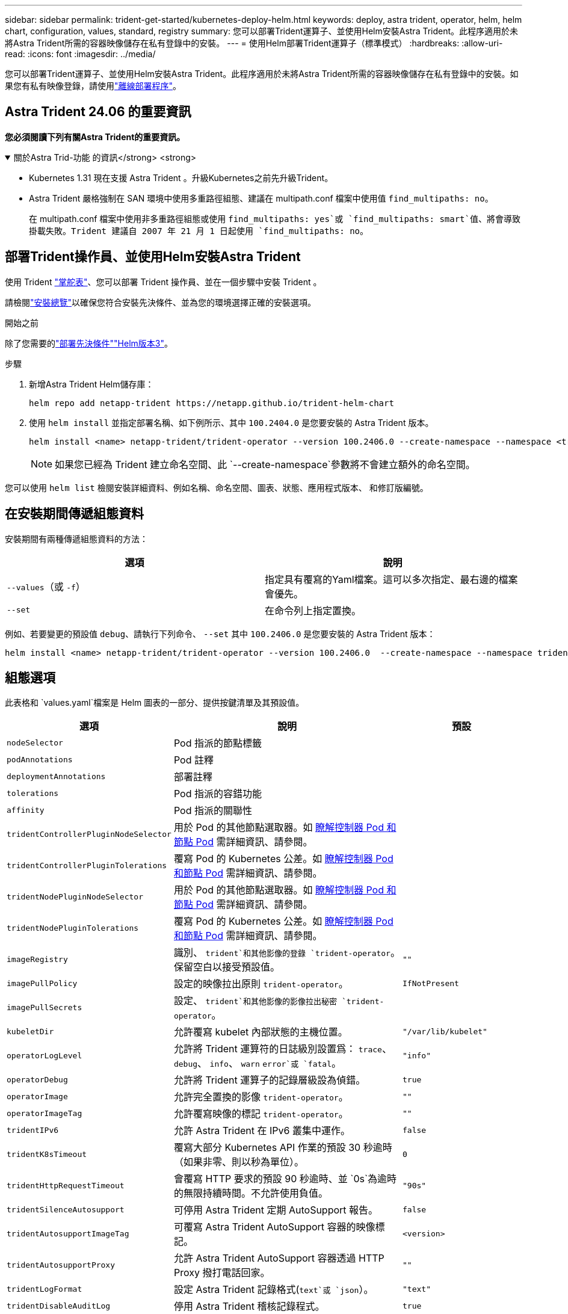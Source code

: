 ---
sidebar: sidebar 
permalink: trident-get-started/kubernetes-deploy-helm.html 
keywords: deploy, astra trident, operator, helm, helm chart, configuration, values, standard, registry 
summary: 您可以部署Trident運算子、並使用Helm安裝Astra Trident。此程序適用於未將Astra Trident所需的容器映像儲存在私有登錄中的安裝。 
---
= 使用Helm部署Trident運算子（標準模式）
:hardbreaks:
:allow-uri-read: 
:icons: font
:imagesdir: ../media/


[role="lead"]
您可以部署Trident運算子、並使用Helm安裝Astra Trident。此程序適用於未將Astra Trident所需的容器映像儲存在私有登錄中的安裝。如果您有私有映像登錄，請使用link:kubernetes-deploy-helm-mirror.html["離線部署程序"]。



== Astra Trident 24.06 的重要資訊

*您必須閱讀下列有關Astra Trident的重要資訊。*

.關於Astra Trid-功能 的資訊</strong> <strong>
[%collapsible%open]
====
* Kubernetes 1.31 現在支援 Astra Trident 。升級Kubernetes之前先升級Trident。
* Astra Trident 嚴格強制在 SAN 環境中使用多重路徑組態、建議在 multipath.conf 檔案中使用值 `find_multipaths: no`。
+
在 multipath.conf 檔案中使用非多重路徑組態或使用 `find_multipaths: yes`或 `find_multipaths: smart`值、將會導致掛載失敗。Trident 建議自 2007 年 21 月 1 日起使用 `find_multipaths: no`。



====


== 部署Trident操作員、並使用Helm安裝Astra Trident

使用 Trident link:https://artifacthub.io/packages/helm/netapp-trident/trident-operator["掌舵表"^]、您可以部署 Trident 操作員、並在一個步驟中安裝 Trident 。

請檢閱link:../trident-get-started/kubernetes-deploy.html["安裝總覽"]以確保您符合安裝先決條件、並為您的環境選擇正確的安裝選項。

.開始之前
除了您需要的link:../trident-get-started/kubernetes-deploy.html#before-you-deploy["部署先決條件"]link:https://v3.helm.sh/["Helm版本3"^]。

.步驟
. 新增Astra Trident Helm儲存庫：
+
[listing]
----
helm repo add netapp-trident https://netapp.github.io/trident-helm-chart
----
. 使用 `helm install` 並指定部署名稱、如下例所示、其中 `100.2404.0` 是您要安裝的 Astra Trident 版本。
+
[listing]
----
helm install <name> netapp-trident/trident-operator --version 100.2406.0 --create-namespace --namespace <trident-namespace>
----
+

NOTE: 如果您已經為 Trident 建立命名空間、此 `--create-namespace`參數將不會建立額外的命名空間。



您可以使用 `helm list` 檢閱安裝詳細資料、例如名稱、命名空間、圖表、狀態、應用程式版本、 和修訂版編號。



== 在安裝期間傳遞組態資料

安裝期間有兩種傳遞組態資料的方法：

[cols="2"]
|===
| 選項 | 說明 


| `--values`（或 `-f`）  a| 
指定具有覆寫的Yaml檔案。這可以多次指定、最右邊的檔案會優先。



| `--set`  a| 
在命令列上指定置換。

|===
例如、若要變更的預設值 `debug`、請執行下列命令、 `--set` 其中 `100.2406.0` 是您要安裝的 Astra Trident 版本：

[listing]
----
helm install <name> netapp-trident/trident-operator --version 100.2406.0  --create-namespace --namespace trident --set tridentDebug=true
----


== 組態選項

此表格和 `values.yaml`檔案是 Helm 圖表的一部分、提供按鍵清單及其預設值。

[cols="1,2,1"]
|===
| 選項 | 說明 | 預設 


| `nodeSelector` | Pod 指派的節點標籤 |  


| `podAnnotations` | Pod 註釋 |  


| `deploymentAnnotations` | 部署註釋 |  


| `tolerations` | Pod 指派的容錯功能 |  


| `affinity` | Pod 指派的關聯性 |  


| `tridentControllerPluginNodeSelector` | 用於 Pod 的其他節點選取器。如 <<瞭解控制器 Pod 和節點 Pod>> 需詳細資訊、請參閱。 |  


| `tridentControllerPluginTolerations` | 覆寫 Pod 的 Kubernetes 公差。如 <<瞭解控制器 Pod 和節點 Pod>> 需詳細資訊、請參閱。 |  


| `tridentNodePluginNodeSelector` | 用於 Pod 的其他節點選取器。如 <<瞭解控制器 Pod 和節點 Pod>> 需詳細資訊、請參閱。 |  


| `tridentNodePluginTolerations` | 覆寫 Pod 的 Kubernetes 公差。如 <<瞭解控制器 Pod 和節點 Pod>> 需詳細資訊、請參閱。 |  


| `imageRegistry` | 識別、 `trident`和其他影像的登錄 `trident-operator`。保留空白以接受預設值。 | `""` 


| `imagePullPolicy` | 設定的映像拉出原則 `trident-operator`。 | `IfNotPresent` 


| `imagePullSecrets` | 設定、 `trident`和其他影像的影像拉出秘密 `trident-operator`。 |  


| `kubeletDir` | 允許覆寫 kubelet 內部狀態的主機位置。 | `"/var/lib/kubelet"` 


| `operatorLogLevel` | 允許將 Trident 運算符的日誌級別設置爲： `trace`、 `debug`、 `info`、 `warn` `error`或 `fatal`。 | `"info"` 


| `operatorDebug` | 允許將 Trident 運算子的記錄層級設為偵錯。 | `true` 


| `operatorImage` | 允許完全置換的影像 `trident-operator`。 | `""` 


| `operatorImageTag` | 允許覆寫映像的標記 `trident-operator`。 | `""` 


| `tridentIPv6` | 允許 Astra Trident 在 IPv6 叢集中運作。 | `false` 


| `tridentK8sTimeout` | 覆寫大部分 Kubernetes API 作業的預設 30 秒逾時（如果非零、則以秒為單位）。 | `0` 


| `tridentHttpRequestTimeout` | 會覆寫 HTTP 要求的預設 90 秒逾時、並 `0s`為逾時的無限持續時間。不允許使用負值。 | `"90s"` 


| `tridentSilenceAutosupport` | 可停用 Astra Trident 定期 AutoSupport 報告。 | `false` 


| `tridentAutosupportImageTag` | 可覆寫 Astra Trident AutoSupport 容器的映像標記。 | `<version>` 


| `tridentAutosupportProxy` | 允許 Astra Trident AutoSupport 容器透過 HTTP Proxy 撥打電話回家。 | `""` 


| `tridentLogFormat` | 設定 Astra Trident 記錄格式(`text`或 `json`）。 | `"text"` 


| `tridentDisableAuditLog` | 停用 Astra Trident 稽核記錄程式。 | `true` 


| `tridentLogLevel` | 允許將 Astra Trident 的記錄層級設定為： `trace`、 `debug`、 `info` `warn`、 `error`或 `fatal`。 | `"info"` 


| `tridentDebug` | 允許將 Astra Trident 的記錄層級設定為 `debug`。 | `false` 


| `tridentLogWorkflows` | 允許啟用特定的 Astra Trident 工作流程、以進行追蹤記錄或記錄抑制。 | `""` 


| `tridentLogLayers` | 允許啟用特定的 Astra Trident 圖層、以進行追蹤記錄或記錄抑制。 | `""` 


| `tridentImage` | 允許完整置換 Astra Trident 的影像。 | `""` 


| `tridentImageTag` | 可覆寫 Astra Trident 的影像標記。 | `""` 


| `tridentProbePort` | 允許覆寫 Kubernetes 活性 / 整備性探查所使用的預設連接埠。 | `""` 


| `windows` | 允許在 Windows 工作節點上安裝 Astra Trident 。 | `false` 


| `enableForceDetach` | 允許啟用強制分離功能。 | `false` 


| `excludePodSecurityPolicy` | 不建立營運商 Pod 安全性原則。 | `false` 


| `cloudProvider` | 在 AKS 叢集上使用託管身分識別或雲端身分識別時、請設定為 `"Azure"`。在 EKS 叢集上使用雲端身分識別時、請設定為「 AWS 」。 | `""` 


| `cloudIdentity` | 在 AKS 叢集上使用雲端身分識別時、請設定為工作負載身分識別（「 azure.Workload .idental/client-id ： XXXXXXXX-xxxx-xxxx-xxxx-xxxx-xxxx-xxxxxxx 」）。在 EKS 叢集上使用雲端身分識別時、請設定為 AWS IAM 角色（「 eks.amazonaws.com/role-arn: arn:AWS:iam::123456 ：角色 / 身分識別角色」）。 | `""` 


| `iscsiSelfHealingInterval` | 啟動 iSCSI 自我修復的時間間隔。 | `5m0s` 


| `iscsiSelfHealingWaitTime` | iSCSI 自我修復透過執行登出和後續登入來嘗試解決過時工作階段的持續時間。 | `7m0s` 
|===


=== 瞭解控制器 Pod 和節點 Pod

Astra Trident 會以單一控制器 Pod 的形式執行、並在叢集中的每個工作節點上提供節點 Pod 。節點 Pod 必須在任何想要裝載 Astra Trident Volume 的主機上執行。

Kubernetes link:https://kubernetes.io/docs/concepts/scheduling-eviction/assign-pod-node/["節點選取器"^] 和link:https://kubernetes.io/docs/concepts/scheduling-eviction/taint-and-toleration/["容忍和污染"^]用於限制 Pod 在特定或偏好的節點上執行。使用「 ControllerPlugin' 」和 `NodePlugin`、您可以指定限制和置換。

* 控制器外掛程式可處理磁碟區資源配置與管理、例如快照和調整大小。
* 節點外掛程式會處理將儲存設備附加至節點的問題。

